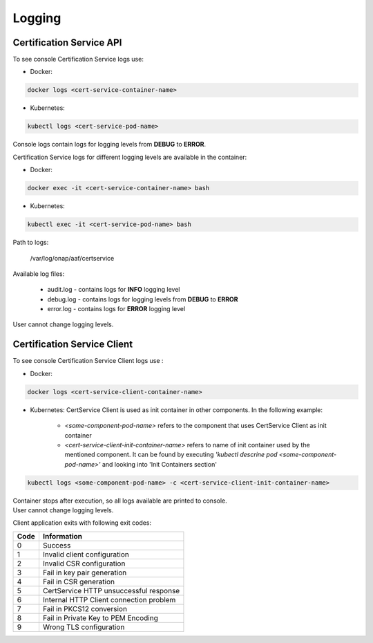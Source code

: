 .. This work is licensed under a Creative Commons Attribution 4.0 International License.
.. http://creativecommons.org/licenses/by/4.0
.. Copyright 2020 NOKIA

Logging
=======

Certification Service API 
--------------------------
To see console Certification Service logs use:

- Docker:

.. code-block:: bash

   docker logs <cert-service-container-name>

- Kubernetes:

.. code-block:: bash

   kubectl logs <cert-service-pod-name>

Console logs contain logs for logging levels from **DEBUG** to **ERROR**.

Certification Service logs for different logging levels are available in the container:

- Docker:

.. code-block:: bash

    docker exec -it <cert-service-container-name> bash

- Kubernetes:

.. code-block:: bash

    kubectl exec -it <cert-service-pod-name> bash

Path to logs:

    /var/log/onap/aaf/certservice

Available log files:

    - audit.log - contains logs for **INFO** logging level
    - debug.log - contains logs for logging levels from **DEBUG** to **ERROR**
    - error.log - contains logs for **ERROR** logging level

User cannot change logging levels.


Certification Service Client
----------------------------
To see console Certification Service Client logs use :

- Docker: 

.. code-block:: bash
   
   docker logs <cert-service-client-container-name>

- Kubernetes: 
  CertService Client is used as init container in other components. In the following example:
    - *<some-component-pod-name>* refers to the component that uses CertService Client as init container
    - *<cert-service-client-init-container-name>* refers to name of init container used by the mentioned component. It can be found by executing *'kubectl descrine pod <some-component-pod-name>'* and looking into 'Init Containers section'

.. code-block:: bash

   kubectl logs <some-component-pod-name> -c <cert-service-client-init-container-name>



| Container stops after execution, so all logs available are printed to console.
| User cannot change logging levels.

Client application exits with following exit codes:


+-------+------------------------------------------------+
| Code  | Information                                    |
+=======+================================================+
| 0     | Success                                        |
+-------+------------------------------------------------+
| 1     | Invalid client configuration                   |
+-------+------------------------------------------------+
| 2     | Invalid CSR configuration                      |
+-------+------------------------------------------------+
| 3     | Fail in key pair generation                    |
+-------+------------------------------------------------+
| 4     | Fail in CSR generation                         |
+-------+------------------------------------------------+
| 5     | CertService HTTP unsuccessful response         |
+-------+------------------------------------------------+
| 6     | Internal HTTP Client connection problem        |
+-------+------------------------------------------------+
| 7     | Fail in PKCS12 conversion                      |
+-------+------------------------------------------------+
| 8     | Fail in Private Key to PEM Encoding            |
+-------+------------------------------------------------+
| 9     | Wrong TLS configuration                        |
+-------+------------------------------------------------+
